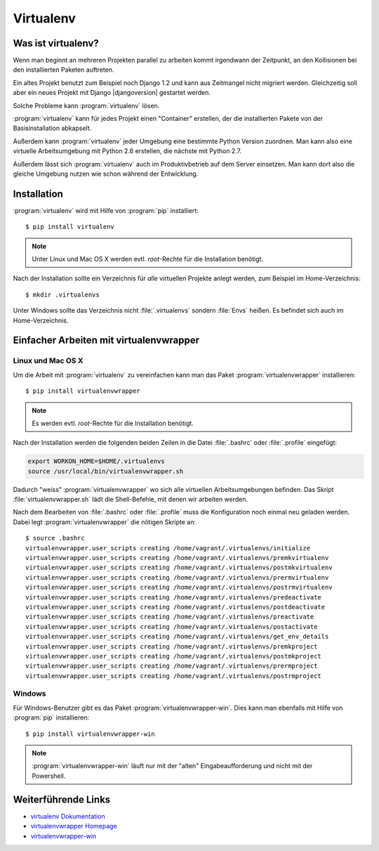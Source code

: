 Virtualenv
**********

Was ist virtualenv?
===================

Wenn man beginnt an mehreren Projekten parallel zu arbeiten kommt irgendwann
der Zeitpunkt, an den Kollisionen bei den installierten Paketen auftreten.

Ein altes Projekt benutzt zum Beispiel noch Django 1.2 und kann aus Zeitmangel
nicht migriert werden. Gleichzeitig soll aber ein neues Projekt mit Django
|djangoversion| gestartet werden.

Solche Probleme kann :program:`virtualenv` lösen.

:program:`virtualenv` kann für jedes Projekt einen "Container" erstellen, der
die installierten Pakete von der Basisinstallation abkapselt.

Außerdem kann :program:`virtualenv` jeder Umgebung eine bestimmte Python
Version zuordnen. Man kann also eine virtuelle Arbeitsumgebung mit Python 2.6
erstellen, die nächste mit Python 2.7.

Außerdem lässt sich :program:`virtualenv` auch im Produktivbetrieb auf dem
Server einsetzen. Man kann dort also die gleiche Umgebung nutzen wie schon
während der Entwicklung.

Installation
============

:program:`virtualenv` wird mit Hilfe von :program:`pip` installiert::

    $ pip install virtualenv

..  note::

    Unter Linux und Mac OS X werden evtl. *root*-Rechte für die Installation
    benötigt.

Nach der Installation sollte ein Verzeichnis für *alle* virtuellen Projekte
anlegt werden, zum Beispiel im Home-Verzeichnis::

    $ mkdir .virtualenvs

Unter Windows sollte das Verzeichnis nicht :file:`.virtualenvs` sondern
:file:`Envs` heißen. Es befindet sich auch im Home-Verzeichnis.

Einfacher Arbeiten mit virtualenvwrapper
========================================

Linux und Mac OS X
------------------

Um die Arbeit mit :program:`virtualenv` zu vereinfachen kann man das
Paket :program:`virtualenvwrapper` installieren::

    $ pip install virtualenvwrapper

..  note::

    Es werden evtl. *root*-Rechte für die Installation benötigt.

Nach der Installation werden die folgenden beiden Zeilen in die Datei
:file:`.bashrc` oder :file:`.profile` eingefügt:

..  code-block:: bash

    export WORKON_HOME=$HOME/.virtualenvs
    source /usr/local/bin/virtualenvwrapper.sh

Dadurch "weiss" :program:`virtualenvwrapper` wo sich alle virtuellen
Arbeitsumgebungen befinden. Das Skript :file:`virtualenvwrapper.sh` lädt die
Shell-Befehle, mit denen wir arbeiten werden.

Nach dem Bearbeiten von :file:`.bashrc` oder :file:`.profile` muss die
Konfiguration noch einmal neu geladen werden. Dabei legt
:program:`virtualenvwrapper` die nötigen Skripte an::

    $ source .bashrc
    virtualenvwrapper.user_scripts creating /home/vagrant/.virtualenvs/initialize
    virtualenvwrapper.user_scripts creating /home/vagrant/.virtualenvs/premkvirtualenv
    virtualenvwrapper.user_scripts creating /home/vagrant/.virtualenvs/postmkvirtualenv
    virtualenvwrapper.user_scripts creating /home/vagrant/.virtualenvs/prermvirtualenv
    virtualenvwrapper.user_scripts creating /home/vagrant/.virtualenvs/postrmvirtualenv
    virtualenvwrapper.user_scripts creating /home/vagrant/.virtualenvs/predeactivate
    virtualenvwrapper.user_scripts creating /home/vagrant/.virtualenvs/postdeactivate
    virtualenvwrapper.user_scripts creating /home/vagrant/.virtualenvs/preactivate
    virtualenvwrapper.user_scripts creating /home/vagrant/.virtualenvs/postactivate
    virtualenvwrapper.user_scripts creating /home/vagrant/.virtualenvs/get_env_details
    virtualenvwrapper.user_scripts creating /home/vagrant/.virtualenvs/premkproject
    virtualenvwrapper.user_scripts creating /home/vagrant/.virtualenvs/postmkproject
    virtualenvwrapper.user_scripts creating /home/vagrant/.virtualenvs/prermproject
    virtualenvwrapper.user_scripts creating /home/vagrant/.virtualenvs/postrmproject

Windows
-------

Für Windows-Benutzer gibt es das Paket :program:`virtualenvwrapper-win`.
Dies kann man ebenfalls mit Hilfe von :program:`pip` installieren::

    $ pip install virtualenvwrapper-win

.. note:: :program:`virtualenvwrapper-win` läuft nur mit der "alten" Eingabeaufforderung und nicht mit der Powershell.

Weiterführende Links
====================

* `virtualenv Dokumentation <http://www.virtualenv.org/en/latest/>`_
* `virtualenvwrapper Homepage <http://www.doughellmann.com/projects/virtualenvwrapper/>`_
* `virtualenvwrapper-win <https://pypi.python.org/pypi/virtualenvwrapper-win>`_
